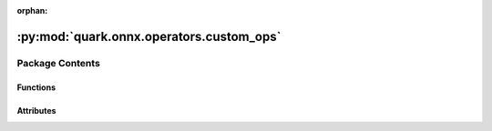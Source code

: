 :orphan:

:py:mod:`quark.onnx.operators.custom_ops`
=========================================

.. py:module:: quark.onnx.operators.custom_ops


Package Contents
----------------


Functions
~~~~~~~~~

.. autoapisummary::

   quark.onnx.operators.custom_ops.get_library_path



Attributes
~~~~~~~~~~

.. autoapisummary::

   quark.onnx.operators.custom_ops._DEVICE_SUFFIX
   quark.onnx.operators.custom_ops._COP_DOMAIN
   quark.onnx.operators.custom_ops._COP_VERSION







